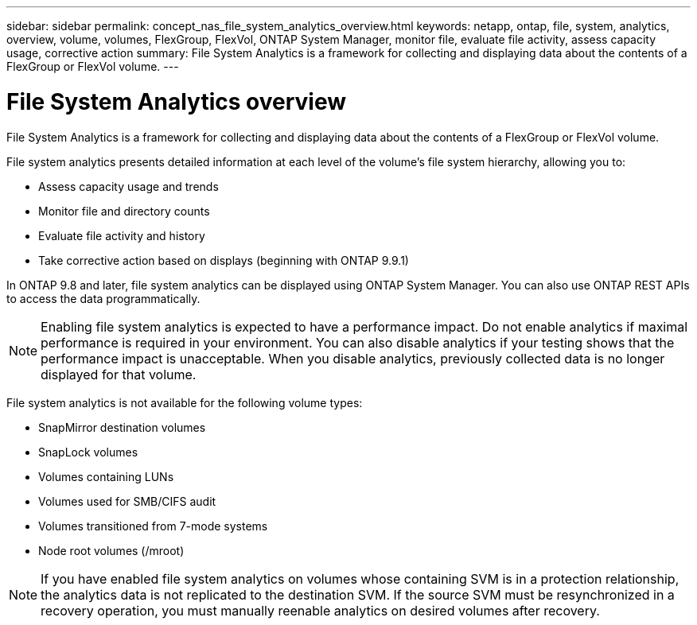 ---
sidebar: sidebar
permalink: concept_nas_file_system_analytics_overview.html
keywords: netapp, ontap, file, system, analytics, overview, volume, volumes, FlexGroup, FlexVol, ONTAP System Manager, monitor file, evaluate file activity, assess capacity usage, corrective action
summary: File System Analytics is a framework for collecting and displaying data about the contents of a FlexGroup or FlexVol volume.
---

= File System Analytics overview
:toc: macro
:toclevels: 1
:hardbreaks:
:nofooter:
:icons: font
:linkattrs:
:imagesdir: ./media/

[.lead]
File System Analytics is a framework for collecting and displaying data about the contents of a FlexGroup or FlexVol volume.

File system analytics presents detailed information at each level of the volume’s file system hierarchy, allowing you to:

*	Assess capacity usage and trends
*	Monitor file and directory counts
*	Evaluate file activity and history
* Take corrective action based on displays (beginning with ONTAP 9.9.1)

In ONTAP 9.8 and later, file system analytics can be displayed using ONTAP System Manager. You can also use ONTAP REST APIs to access the data programmatically.

NOTE: Enabling file system analytics is expected to have a performance impact. Do not enable analytics if maximal performance is required in your environment. You can also disable analytics if your testing shows that the performance impact is unacceptable. When you disable analytics, previously collected data is no longer displayed for that volume.

File system analytics is not available for the following volume types:

*	SnapMirror destination volumes
*	SnapLock volumes
*	Volumes containing LUNs
*	Volumes used for SMB/CIFS audit
*	Volumes transitioned from 7-mode systems
*	Node root volumes (/mroot)

NOTE: If you have enabled file system analytics on volumes whose containing SVM is in a protection relationship, the analytics data is not replicated to the destination SVM. If the source SVM must be resynchronized in a recovery operation, you must manually reenable analytics on desired volumes after recovery.

//2021-04-12, BURT 1382699
//2021-02-05, BURT 1374049
//2020-09-28, BURT 1289113
